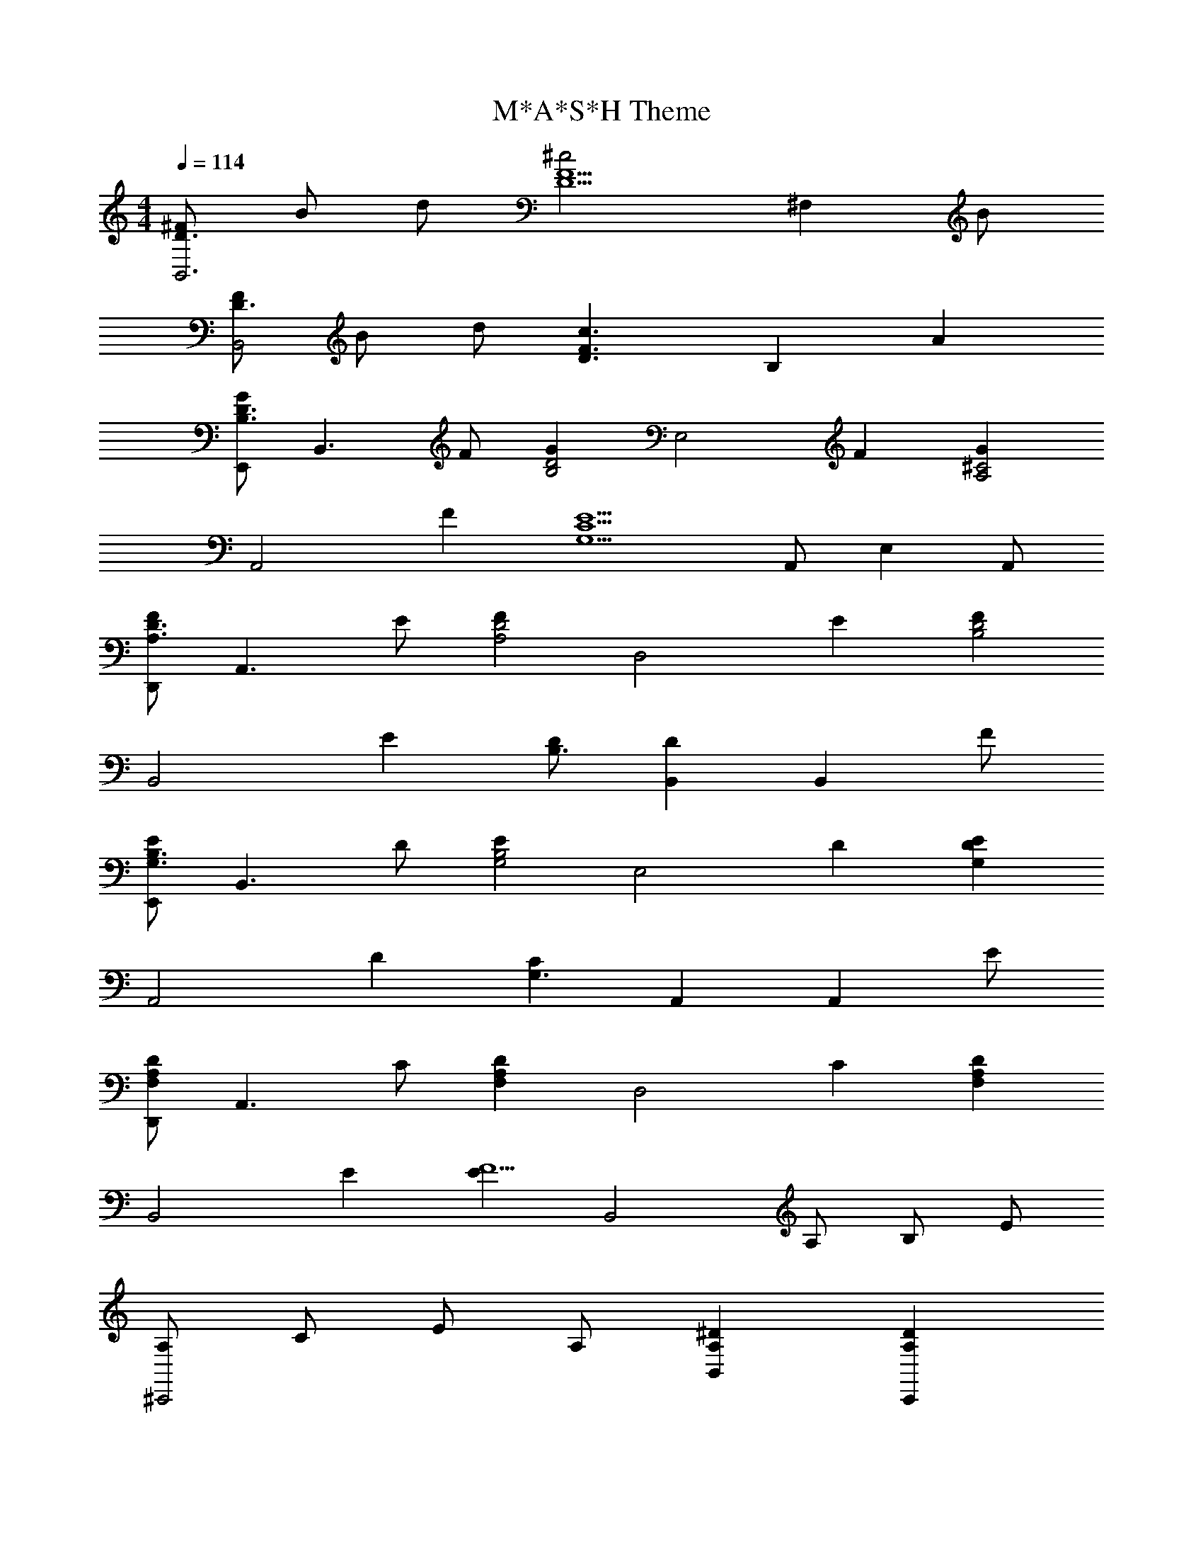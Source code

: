 X: 1
T: M*A*S*H Theme
Z: ABC Generated by Starbound Composer v0.8.6
L: 1/4
M: 4/4
Q: 1/4=114
K: C
[^F/D3/B,,3] B/ d/ [z3/^c2D5/F5/] [z/^F,] B/ 
[F/D3/B,,2] B/ d/ [z/D3/F3/c3/] B, A 
[E,,/GB,3/D3/] [z/B,,3/] F/ [z/GB,2D2] [z/E,2] F [z/GA,2^C2] 
[z/A,,2] F [z/G,5/C5/E5/] A,,/ E, A,,/ 
[D,,/FA,3/D3/] [z/A,,3/] E/ [z/FA,2D2] [z/D,2] E [z/FB,2D2] 
[z/B,,2] E [D/B,3/] [B,,D] [z/B,,] F/ 
[E,,/EG,3/B,3/] [z/B,,3/] D/ [z/EG,2B,2] [z/E,2] D [z/G,DE] 
[z/A,,2] D [z/CG,3/] A,, [z/A,,] E/ 
[D,,/F,A,D] [z/A,,3/] C/ [z/F,A,D] [z/D,2] C [z/F,A,D] 
[z/B,,2] E [z/EF15/] [z/B,,2] A,/ B,/ E/ 
[A,/^C,,2] C/ E/ A,/ [B,,A,^D] [C,,A,D] 
[B,,A,D] A [z/B=D3/G3/] [z/B,,3/] A/ [z/BD2G2] 
[z/E,2] A [z/BC5/G5/] [z/A,,2] A3/ 
A,,/ [z/E,] [z/A] A,,/ [D,,/BD3/F3/] [z/A,,3/] A/ [E/BD2F2] 
[z/D,2] A [z/BD5/F5/] [z/B,,2] A3/ 
[zB,,2] A [G,,/FB,3/D3/] [z/G,,3/] A/ [z/BD2A2] 
[z/^F,,2] d [z/eG2B2] [z/E,,2] d [z/BC2G2] 
[z/A,,2] A [z/DFB15/] [z/B,,2] A,/ D/ [z/C2] 
C,, [z/F,,] B,/ [D/F/B,,3/] A,/ D/ [F,3/C3/] 
A [E,,/GB,3/D3/] [z/B,,3/] F/ [z/GB,2D2] [z/E,2] F 
[z/GA,2C2] [z/A,,2] F [z/G,5/C5/E5/] A,,/ E, 
A,,/ [D,,/FA,3/D3/] [z/A,,3/] E/ [z/FA,2D2] [z/D,2] E 
[z/FB,2D2] [z/B,,2] E [D/B,3/] [B,,D] [z/B,,] 
F/ [E,,/EG,3/B,3/] [z/B,,3/] D/ [z/EG,2B,2] [z/E,2] D 
[z/G,DE] [z/A,,2] D [z/CG,3/] A,, [z/A,,] 
E/ [D,,/F,A,D] [z/A,,3/] C/ [z/F,A,D] [z/D,2] C 
[z/F,A,D] [z/B,,2] E [z/EF15/] [z/B,,2] A,/ B,/ 
E/ [A,/C,,2] C/ E/ A,/ [B,,A,^D] [C,,A,D] 
[B,,A,D] A [z/B=D3/G3/] [z/B,,3/] A/ [z/BD2G2] 
[z/E,2] A [z/BC5/G5/] [z/A,,2] A3/ 
A,,/ [z/E,] [z/A] A,,/ [D,,/BD3/F3/] [z/A,,3/] A/ [E/BD2F2] 
[z/D,2] A [z/BD5/F5/] [z/B,,2] A3/ 
[zB,,2] A [G,,/FB,3/D3/] [z/G,,3/] A/ [z/BD2A2] 
[z/F,,2] d [z/eG2B2] [z/E,,2] d [z/BC2G2] 
[z/A,,2] A [z/DFB15/] [z/B,,2] A,/ D/ [z/C2] 
C,, [z/F,,] B,/ [D/F/B,,3/] A,/ D/ [F,3/C3/] 
A [FG,,2D,2B,2] A [BF,,2A,2D2] 
d [eE,,2D2G2] d [BA,,2C2E2] 
A [D/F/B,,2B16] B,/ D/ [z/C2] F, 
[z/F,,] B,/ [D/F/B,,2] B,/ D/ [z/C2] F, 
[z/F,,] B,/ [D/F/B,,2] B,/ D/ [z/C3/] [zF,2] 
B, [B,,4D4F4] 
